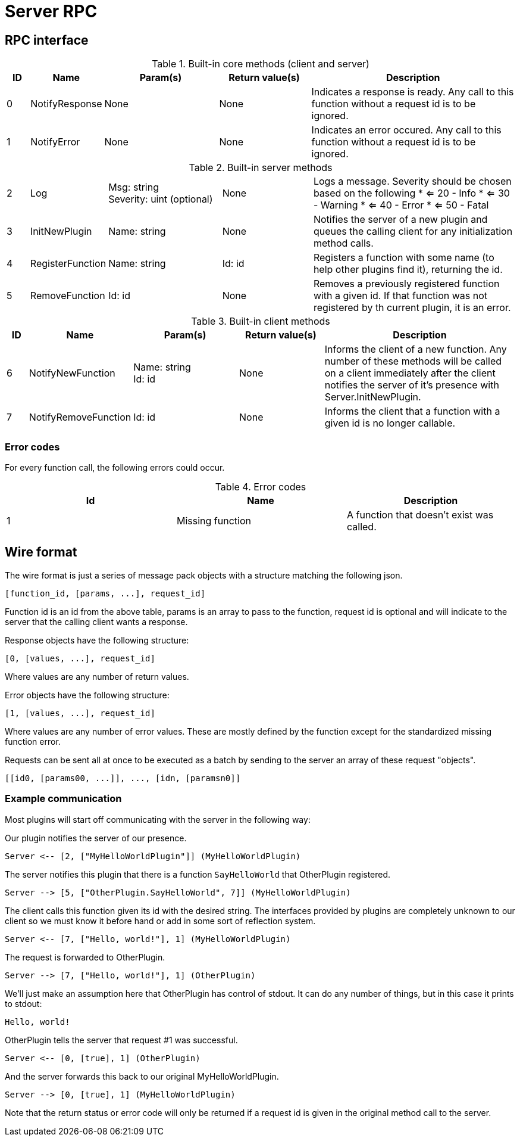 ////
 uGlue - Glue many languages together into a whole with ukernel-inspired RPC.
 Copyright (C) 2013  Luke San Antonio

 You can contact me (Luke San Antonio) at lukesanantonio@gmail.com!

 This program is free software: you can redistribute it and/or modify
 it under the terms of the GNU General Public License as published by
 the Free Software Foundation, either version 3 of the License, or
 (at your option) any later version.

 This program is distributed in the hope that it will be useful,
 but WITHOUT ANY WARRANTY; without even the implied warranty of
 MERCHANTABILITY or FITNESS FOR A PARTICULAR PURPOSE.  See the
 GNU General Public License for more details.

 You should have received a copy of the GNU General Public License
 along with this program.  If not, see <http://www.gnu.org/licenses/>.
////

= Server RPC

== RPC interface

.Built-in core methods (client and server)
[cols="1,3,5,4,9a"]
|===
| ID | Name | Param(s) | Return value(s) | Description

| 0
| NotifyResponse
| None
| None
| Indicates a response is ready. Any call to this function without a request id
is to be ignored.

| 1
| NotifyError
| None
| None
| Indicates an error occured. Any call to this function without a request id is
to be ignored.

|===

.Built-in server methods
[cols="1,3,5,4,9a"]
|===

| 2
| Log
| Msg: string +
Severity: uint (optional)
| None
| Logs a message. Severity should be chosen based on the following
* <= 20 - Info
* <= 30 - Warning
* <= 40 - Error
* <= 50 - Fatal

| 3
| InitNewPlugin
| Name: string
| None
| Notifies the server of a new plugin and queues the calling client for any
initialization method calls.

| 4
| RegisterFunction
| Name: string
| Id: id
| Registers a function with some name (to help other plugins find it),
returning the id.

| 5
| RemoveFunction
| Id: id
| None
| Removes a previously registered function with a given id. If that function
was not registered by th current plugin, it is an error.

|===

.Built-in client methods
[cols="1,3,5,4,9a"]
|===
| ID | Name | Param(s) | Return value(s) | Description

| 6
| NotifyNewFunction
| Name: string +
Id: id
| None
| Informs the client of a new function. Any number of these methods will be
called on a client immediately after the client notifies the server of it's
presence with Server.InitNewPlugin.

| 7
| NotifyRemoveFunction
| Id: id
| None
| Informs the client that a function with a given id is no longer callable.

|===

=== Error codes

For every function call, the following errors could occur.

.Error codes
|===
| Id | Name | Description

| 1 | Missing function | A function that doesn't exist was called.

|===

== Wire format

The wire format is just a series of message pack objects with a structure
matching the following json.

    [function_id, [params, ...], request_id]

Function id is an id from the above table, params is an array to pass to the
function, request id is optional and will indicate to the server that the
calling client wants a response.

Response objects have the following structure:

    [0, [values, ...], request_id]

Where values are any number of return values.

Error objects have the following structure:

    [1, [values, ...], request_id]

Where values are any number of error values. These are mostly defined by the
function except for the standardized missing function error.

Requests can be sent all at once to be executed as a batch by sending to the
server an array of these request "objects".

    [[id0, [params00, ...]], ..., [idn, [paramsn0]]

=== Example communication

Most plugins will start off communicating with the server in the following way:

Our plugin notifies the server of our presence.

   Server <-- [2, ["MyHelloWorldPlugin"]] (MyHelloWorldPlugin)

The server notifies this plugin that there is a function `SayHelloWorld` that
OtherPlugin registered.

   Server --> [5, ["OtherPlugin.SayHelloWorld", 7]] (MyHelloWorldPlugin)

The client calls this function given its id with the desired string. The
interfaces provided by plugins are completely unknown to our client so we must
know it before hand or add in some sort of reflection system.

   Server <-- [7, ["Hello, world!"], 1] (MyHelloWorldPlugin)

The request is forwarded to OtherPlugin.

   Server --> [7, ["Hello, world!"], 1] (OtherPlugin)

We'll just make an assumption here that OtherPlugin has control of stdout. It
can do any number of things, but in this case it prints to stdout:

   Hello, world!

OtherPlugin tells the server that request #1 was successful.

   Server <-- [0, [true], 1] (OtherPlugin)

And the server forwards this back to our original MyHelloWorldPlugin.

   Server --> [0, [true], 1] (MyHelloWorldPlugin)

Note that the return status or error code will only be returned if a request id
is given in the original method call to the server.
